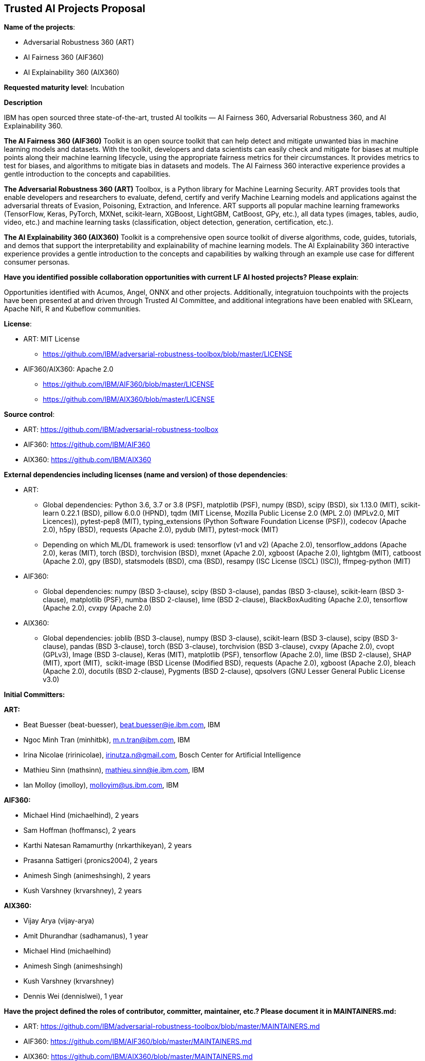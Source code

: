 == Trusted AI Projects Proposal

*Name of the projects*: 

  - Adversarial Robustness 360 (ART)
  - AI Fairness 360 (AIF360)
  - AI Explainability 360 (AIX360)

*Requested maturity level*: Incubation

*Description*

IBM has open sourced three state-of-the-art, trusted AI toolkits  — AI Fairness 360, Adversarial Robustness 360, and 
AI Explainability 360.

*The AI Fairness 360 (AIF360)* Toolkit is an open source toolkit that can help detect and mitigate unwanted bias in machine 
learning models and datasets. With the toolkit, developers and data scientists can easily check and mitigate for biases at 
multiple points along their machine learning lifecycle, using the appropriate fairness metrics for their circumstances. 
It provides metrics to test for biases, and algorithms to mitigate bias in datasets and models. The AI Fairness 360 
interactive experience provides a gentle introduction to the concepts and capabilities. 


*The Adversarial Robustness 360 (ART)* Toolbox, is a Python library for Machine Learning Security. ART provides tools that 
enable developers and researchers to evaluate, defend, certify and verify Machine Learning models and applications against 
the adversarial threats of Evasion, Poisoning, Extraction, and Inference. ART supports all popular machine learning 
frameworks (TensorFlow, Keras, PyTorch, MXNet, scikit-learn, XGBoost, LightGBM, CatBoost, GPy, etc.), all data types 
(images, tables, audio, video, etc.) and machine learning tasks (classification, object detection, generation, 
certification, etc.).


*The AI Explainability 360 (AIX360)* Toolkit is a comprehensive open source toolkit of diverse algorithms, code, guides, 
tutorials, and demos that support the interpretability and explainability of machine learning models. The AI Explainability 
360 interactive experience provides a gentle introduction to the concepts and capabilities by walking through an example 
use case for different consumer personas.

*Have you identified possible collaboration opportunities with current LF AI hosted projects? Please explain*:

Opportunities identified with Acumos, Angel, ONNX and other projects. Additionally, integratuion touchpoints with the projects 
have been presented at and driven through Trusted AI Committee, and additional integrations have been enabled with SKLearn, Apache Nifi, R and Kubeflow
communities.


*License*: 

  - ART: MIT License 
    * https://github.com/IBM/adversarial-robustness-toolbox/blob/master/LICENSE

  - AIF360/AIX360: Apache 2.0
     * https://github.com/IBM/AIF360/blob/master/LICENSE
     * https://github.com/IBM/AIX360/blob/master/LICENSE

*Source control*:

  * ART: https://github.com/IBM/adversarial-robustness-toolbox
  * AIF360: https://github.com/IBM/AIF360
  * AIX360: https://github.com/IBM/AIX360

*External dependencies including licenses (name and version) of those dependencies*:

  - ART:
  * Global dependencies:
Python 3.6, 3.7 or 3.8 (PSF),
matplotlib (PSF),
numpy (BSD),
scipy (BSD),
six 1.13.0 (MIT),
scikit-learn 0.22.1 (BSD),
pillow 6.0.0 (HPND),
tqdm (MIT License, Mozilla Public License 2.0 (MPL 2.0) (MPLv2.0, MIT Licences)),
pytest-pep8 (MIT),
typing_extensions (Python Software Foundation License (PSF)),
codecov (Apache 2.0),
h5py (BSD),
requests (Apache 2.0),
pydub (MIT),
pytest-mock (MIT)   

 * Depending on which ML/DL framework is used:
tensorflow (v1 and v2) (Apache 2.0),
tensorflow_addons (Apache 2.0),
keras (MIT),
torch (BSD),
torchvision (BSD),
mxnet (Apache 2.0),
xgboost (Apache 2.0),
lightgbm (MIT),
catboost (Apache 2.0),
gpy (BSD),
statsmodels (BSD),
cma (BSD),
resampy (ISC License (ISCL) (ISC)),
ffmpeg-python (MIT)

 - AIF360:
   * Global dependencies:
numpy (BSD 3-clause), 
scipy (BSD 3-clause), 
pandas (BSD 3-clause), 
scikit-learn (BSD 3-clause),
matplotlib (PSF), 
numba (BSD 2-clause), 
lime (BSD 2-clause),
BlackBoxAuditing (Apache 2.0),
tensorflow (Apache 2.0),
cvxpy (Apache 2.0)

 - AIX360:
   * Global dependencies:
joblib (BSD 3-clause),
numpy (BSD 3-clause),
scikit-learn (BSD 3-clause),
scipy (BSD 3-clause),
pandas (BSD 3-clause),
torch (BSD 3-clause),
torchvision (BSD 3-clause),
cvxpy (Apache 2.0),
cvopt (GPLv3),
Image (BSD 3-clause),
Keras (MIT),
matplotlib (PSF),
tensorflow (Apache 2.0),
lime (BSD 2-clause),
SHAP (MIT),
xport (MIT), 
scikit-image (BSD License (Modified BSD),
requests (Apache 2.0),
xgboost (Apache 2.0),
bleach (Apache 2.0),
docutils (BSD 2-clause),
Pygments (BSD 2-clause),
qpsolvers (GNU Lesser General Public License v3.0)

*Initial Committers:*

*ART:*

  - Beat Buesser (beat-buesser), beat.buesser@ie.ibm.com, IBM
  - Ngoc Minh Tran (minhitbk), m.n.tran@ibm.com, IBM
  - Irina Nicolae (ririnicolae), irinutza.n@gmail.com, Bosch Center for Artificial Intelligence
  - Mathieu Sinn (mathsinn), mathieu.sinn@ie.ibm.com, IBM
  - Ian Molloy (imolloy), molloyim@us.ibm.com, IBM

*AIF360:*

  - Michael Hind (michaelhind), 2 years
  - Sam Hoffman (hoffmansc), 2 years
  - Karthi Natesan Ramamurthy (nrkarthikeyan), 2 years
  - Prasanna Sattigeri (pronics2004), 2 years
  - Animesh Singh (animeshsingh), 2 years
  - Kush Varshney (krvarshney), 2 years

*AIX360:*

  - Vijay Arya (vijay-arya)
  - Amit Dhurandhar (sadhamanus), 1 year
  - Michael Hind (michaelhind)
  - Animesh Singh (animeshsingh)
  - Kush Varshney (krvarshney)
  - Dennis Wei (dennislwei), 1 year


*Have the project defined the roles of contributor, committer, maintainer, etc.? Please document it in MAINTAINERS.md:*

- ART: https://github.com/IBM/adversarial-robustness-toolbox/blob/master/MAINTAINERS.md

- AIF360: https://github.com/IBM/AIF360/blob/master/MAINTAINERS.md

- AIX360: https://github.com/IBM/AIX360/blob/master/MAINTAINERS.md

*Total number of contributors to the project including their affiliations:*

- ART: 35 contributors, IBM, Bosch Center for Artificial Intelligence, Kyushu University, Two Six Labs Research Organization,  
Purdue University, NRI SecureTechnologies
https://github.com/IBM/adversarial-robustness-toolbox/graphs/contributors

- AIF360: 31 contributors, don't know the affiliation of all of them but they are from IBM, SKLearn community, University of 
Pennsylvania, Stony Brook University, Rocketmat Inc etc.
https://github.com/IBM/AIF360/graphs/contributors

- AIX360: 17 contributors, mostly IBMers
https://github.com/IBM/AIX360/graphs/contributors

*Infrastructure requests:*

  - Website Hosting. Additionally help with Website design and development.

*Current mailing lists:*
  - Projects currently do not have mailing lists.  We request that LF setup several lists using the trusted.ai domain name.

*Resources:* 

  * Discussions - Slack
  * CI - Each of the projects have their own build and CI (Travis CI).
  * Issues - each repo tracks its issues via GitHub.
  * packages - each repo publishes it's own packages to pypi

*Website:*

- ART: https://art-demo.mybluemix.net/

- AIF360: http://aif360.mybluemix.net/

- AIX360: http://aix360.mybluemix.net/

*Release methodology & mechanics:*

 - ART:

  - https://github.com/IBM/adversarial-robustness-toolbox/releases
  - https://github.com/IBM/adversarial-robustness-toolbox/wiki/Releasing-ART

 - AIF360:

  - https://github.com/IBM/AIF360/releases

 - AIX360:

  - https://github.com/IBM/AIX360/releases

General Release Methodology for AIF360/AIX360:

  - Builds on the master branch (and pull requests to the master branch) are tested with Travis CI on our unit tests (Linux machine only).
  - Non-critical fixes/features are generally held until a critical feature/fix is added and then all new additions are compiled into a release at that time
  - Follow a MAJOR.MINOR.PATCH version numbering
  - The PATCH number is increased when fixes or small features are added
  - The MINOR number is increased when new algorithms or major (but backward-compatible) features are added
  - The MAJOR number is increased when major backward-incompatible changes are made


*Social media accounts:*

N/A

*Existing sponsorship:*

*ART:*
Since January 2020, IBM Research is under a 4-year $3.4M contract with DARPA for their Guaranteeing AI Robustness against Deceptions (GARD) program. Under this program, IBM will extend ART to support additional types of input data, ML/DL models and modeling tasks (e.g. object detection, regression, sequence-to-sequence predictions). Moreover, IBM will work with Government Evaluators on using ART for the evaluation of novel defenses against adversarial attacks developed under the GARD program.
https://www.ibm.com/blogs/research/2020/02/3-4m-darpa-grant-awarded-to-ibm-to-defend-ai-against-adversarial-attacks/
